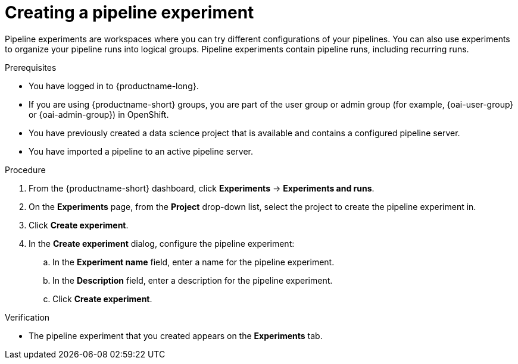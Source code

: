 :_module-type: PROCEDURE

[id="creating-a-pipeline-experiment_{context}"]
= Creating a pipeline experiment

[role='_abstract']
Pipeline experiments are workspaces where you can try different configurations of your pipelines. You can also use experiments to organize your pipeline runs into logical groups. Pipeline experiments contain pipeline runs, including recurring runs.

.Prerequisites
* You have logged in to {productname-long}.
ifndef::upstream[]
* If you are using {productname-short} groups, you are part of the user group or admin group (for example, {oai-user-group} or {oai-admin-group}) in OpenShift.
endif::[]
ifdef::upstream[]
* If you are using {productname-short} groups, you are part of the user group or admin group (for example, {odh-user-group} or {odh-admin-group}) in OpenShift.
endif::[]
* You have previously created a data science project that is available and contains a configured pipeline server.
* You have imported a pipeline to an active pipeline server.

.Procedure
. From the {productname-short} dashboard, click *Experiments* -> *Experiments and runs*.
. On the *Experiments* page, from the *Project* drop-down list, select the project to create the pipeline experiment in.
. Click *Create experiment*.
. In the *Create experiment* dialog, configure the pipeline experiment:
.. In the *Experiment name* field, enter a name for the pipeline experiment.
.. In the *Description* field, enter a description for the pipeline experiment.
.. Click *Create experiment*.

.Verification
* The pipeline experiment that you created appears on the *Experiments* tab.

//[role='_additional-resources']
//.Additional resources

